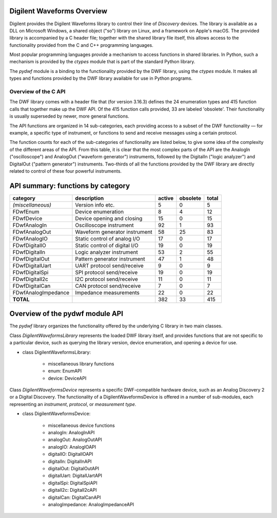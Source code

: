 
Digilent Waveforms Overview
===========================

Digilent provides the Digilent Waveforms library to control their line of *Discovery* devices. The library is available as a DLL on Microsoft Windows, a shared object ("so") library on Linux, and a framework on Apple's macOS. The provided library is accompanied by a C header file; together with the shared library file itself, this allows access to the functionality provided from the C and C++ programming languages.

Most popular programming languages provide a mechanism to access functions in shared libraries. In Python, such a mechanism is provided by the *ctypes* module that is part of the standard Python library.

The *pydwf* module is a binding to the functionality provided by the DWF library, using the *ctypes* module. It makes all types and functions provided by the DWF library available for use in Python programs.

Overview of the C API
---------------------

The DWF library comes with a header file that (for version 3.16.3) defines the 24 enumeration types and 415 function calls that together make up the DWF API.
Of the 415 function calls provided, 33 are labeled 'obsolete'. Their functionality is usually superseded by newer, more general functions.

The API functions are organized in 14 sub-categories, each providing access to a subset of the DWF functionality — for example, a specific type of instrument, or functions to send and receive messages using a certain protocol.

The function counts for each of the sub-categories of functionality are listed below, to give some idea of the complexity of the different areas of the API. From this table, it is clear that the most complex parts of the API are the AnalogIn ("oscilloscope") and AnalogOut ("waveform generator") instruments, followed by the DigitalIn ("logic analyzer") and DigitalOut ("pattern generator") instruments. Two-thirds of all the functions provided by the DWF library are directly related to control of these four powerful instruments.

API summary: functions by category
==================================

+---------------------+--------------------------------+------------+--------------+-----------+
| **category**        | **description**                | **active** | **obsolete** | **total** |
+---------------------+--------------------------------+------------+--------------+-----------+
| *(miscellaneous)*   | Version info etc.              |          5 |            0 |         5 |
+---------------------+--------------------------------+------------+--------------+-----------+
| FDwfEnum            | Device enumeration             |          8 |            4 |        12 |
+---------------------+--------------------------------+------------+--------------+-----------+
| FDwfDevice          | Device opening and closing     |         15 |            0 |        15 |
+---------------------+--------------------------------+------------+--------------+-----------+
| FDwfAnalogIn        | Oscilloscope instrument        |         92 |            1 |        93 |
+---------------------+--------------------------------+------------+--------------+-----------+
| FDwfAnalogOut       | Waveform generator instrument  |         58 |           25 |        83 |
+---------------------+--------------------------------+------------+--------------+-----------+
| FDwfAnalogIO        | Static control of analog I/O   |         17 |            0 |        17 |
+---------------------+--------------------------------+------------+--------------+-----------+
| FDwfDigitalIO       | Static control of digital I/O  |         19 |            0 |        19 |
+---------------------+--------------------------------+------------+--------------+-----------+
| FDwfDigitalIn       | Logic analyzer instrument      |         53 |            2 |        55 |
+---------------------+--------------------------------+------------+--------------+-----------+
| FDwfDigitalOut      | Pattern generator instrument   |         47 |            1 |        48 |
+---------------------+--------------------------------+------------+--------------+-----------+
| FDwfDigitalUart     | UART protocol send/receive     |          9 |            0 |         9 |
+---------------------+--------------------------------+------------+--------------+-----------+
| FDwfDigitalSpi      | SPI protocol send/receive      |         19 |            0 |        19 |
+---------------------+--------------------------------+------------+--------------+-----------+
| FDwfDigitalI2c      | I2C protocol send/receive      |         11 |            0 |        11 |
+---------------------+--------------------------------+------------+--------------+-----------+
| FDwfDigitalCan      | CAN protocol send/receive      |          7 |            0 |         7 |
+---------------------+--------------------------------+------------+--------------+-----------+
| FDwfAnalogImpedance | Impedance measurements         |         22 |            0 |        22 |
+---------------------+--------------------------------+------------+--------------+-----------+
| **TOTAL**           |                                |        382 |           33 |       415 |
+---------------------+--------------------------------+------------+--------------+-----------+

Overview of the pydwf module API
================================

The *pydwf* library organizes the functionality offered by the underlying C library in two main classes.

Class `DigilentWaveformsLibrary` represents the loaded DWF library itself, and provides functions that are not specific to a particular device, such as querying the library version, device enumeration, and opening a device for use.

* class DigilentWaveformsLibrary:

   * miscellaneous library functions
   * enum: EnumAPI
   * device: DeviceAPI

Class `DigilentWaveformsDevice` represents a specific DWF-compatible hardware device, such as an Analog Discovery 2 or a Digital Discovery. The functionality of a DigilentWaveformsDevice is offered in a number of sub-modules, each representing an *instrument*, *protocol*, or *measurement type*.

* class DigilentWaveformsDevice:

   * miscellaneous device functions
   * analogIn: AnalogInAPI
   * analogOut: AnalogOutAPI
   * analogIO: AnalogIOAPI
   * digitalIO: DigitalIOAPI
   * digitalIn: DigitalInAPI
   * digitalOut: DigitalOutAPI
   * digitalUart: DigitalUartAPI
   * digitalSpi: DigitalSpiAPI
   * digitalI2c: DigitalI2cAPI
   * digitalCan: DigitalCanAPI
   * analogImpedance: AnalogImpedanceAPI
